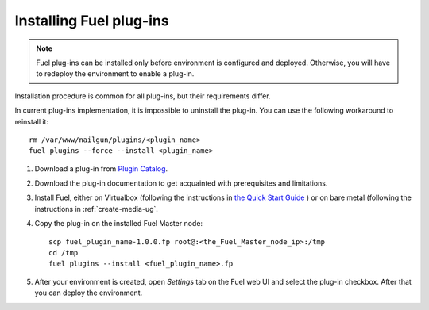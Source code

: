 
.. _040-install-plugin:

Installing Fuel plug-ins
========================

.. note:: Fuel plug-ins can be installed only before
          environment is configured and deployed.
          Otherwise, you will have to redeploy
          the environment to enable a plug-in.

Installation procedure is common for all plug-ins, but their requirements differ.

In current plug-ins implementation,
it is impossible to uninstall the plug-in.
You can use the following workaround to reinstall it:

::

          rm /var/www/nailgun/plugins/<plugin_name>
          fuel plugins --force --install <plugin_name>

#. Download a plug-in from
   `Plugin Catalog <https://software.mirantis.com/download-mirantis-openstack-fuel-plug-ins/>`_.

#. Download the plug-in documentation to get acquainted with
   prerequisites and limitations.

#. Install Fuel, either on Virtualbox (following the instructions in
   `the Quick Start Guide <https://software.mirantis.com/quick-start/>`_ ) or on bare metal
   (following the instructions in :ref:`create-media-ug`.

#. Copy the plug-in on the installed Fuel Master node:

   ::

         scp fuel_plugin_name-1.0.0.fp root@:<the_Fuel_Master_node_ip>:/tmp
         cd /tmp
         fuel plugins --install <fuel_plugin_name>.fp

#. After your environment is created, open *Settings* tab on the
   Fuel web UI and select the plug-in checkbox. After that you
   can deploy the environment.
